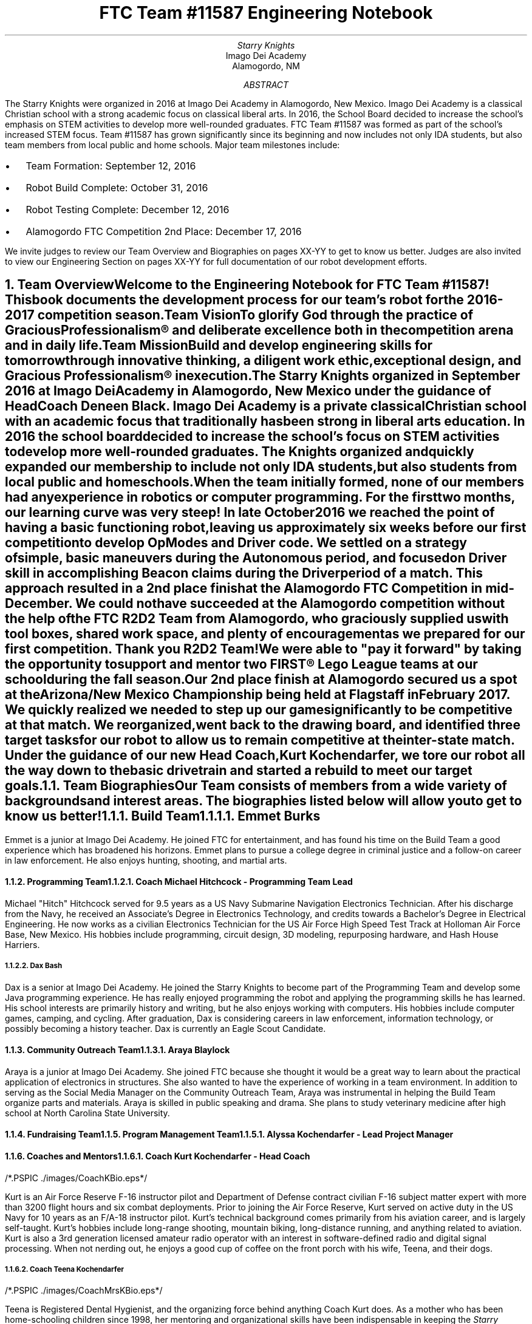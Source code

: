.RP

.TL
FTC Team #11587 Engineering Notebook

.AU
Starry Knights

.AI
Imago Dei Academy
Alamogordo, NM

.AB
The Starry Knights were organized in 2016 at Imago Dei Academy in Alamogordo, New Mexico.  Imago Dei Academy is a classical Christian school with a strong academic focus on classical liberal arts.  In 2016, the School Board decided to increase the school's emphasis on STEM activities to develop more well-rounded graduates.  FTC Team #11587 was formed as part of the school's increased STEM focus.  Team #11587 has grown significantly since its beginning and now includes not only IDA students, but also team members from local public and home schools.  Major team milestones include:
.IP \[bu] 2
Team Formation: September 12, 2016
.IP \[bu]
Robot Build Complete:  October 31, 2016
.IP \[bu]
Robot Testing Complete:  December 12, 2016
.IP \[bu]
Alamogordo FTC Competition 2nd Place:  December 17, 2016

.LP
We invite judges to review our Team Overview and Biographies on pages XX-YY to get to know us better.  Judges are also invited to view our Engineering Section on pages XX-YY for full documentation of our robot development efforts.
.AE

.NH
Team Overview
.XS
Team Overview
.XE

.PP
Welcome to the Engineering Notebook for FTC Team #11587!  This book documents the development process for our team's robot for the 2016-2017 competition season.

.PSPIC ./images/FTC11587TeamPic.eps
.PS
"\fBFigure 1.\fP" "\fIFTC Team #11587\fP";
.PE

.LP
\fBTeam Vision\fP
.QP
\fITo glorify God through the practice of Gracious Professionalism\[rg] and deliberate excellence both in the competition arena and in daily life.\fP

.LP
\fBTeam Mission\fP
.QP
\fIBuild and develop engineering skills for tomorrow through innovative thinking, a diligent work ethic, exceptional design, and Gracious Professionalism\[rg] in execution.\fP

.PP
The \fIStarry Knights\fP organized in September 2016 at Imago Dei Academy in Alamogordo, New Mexico under the guidance of Head Coach Deneen Black.  Imago Dei Academy is a private classical Christian school with an academic focus that traditionally has been strong in liberal arts education.  In 2016 the school board decided to increase the school's focus on STEM activities to develop more well-rounded graduates.  The \fIKnights\fP organized and quickly expanded our membership to include not only IDA students, but also students from local public and homeschools.

.PP
When the team initially formed, none of our members had any experience in robotics or computer programming.  For the first two months, our learning curve was very steep!  In late October 2016 we reached the point of having a basic functioning robot, leaving us approximately six weeks before our first competition to develop OpModes and Driver code.  We settled on a strategy of simple, basic maneuvers during the Autonomous period, and focused on Driver skill in accomplishing Beacon claims during the Driver period of a match.  This approach resulted in a 2nd place finish at the Alamogordo FTC Competition in mid-December.  We could not have succeeded at the Alamogordo competition without the help of the FTC R\*{2\*}D\*{2\*} Team from Alamogordo, who graciously supplied us with tool boxes, shared work space, and plenty of encouragement as we prepared for our first competition.  Thank you R\*{2\*}D\*{2\*} Team!  We were able to "pay it forward" by taking the opportunity to support and mentor two FIRST\[rg] Lego League teams at our school during the fall season.

.PP
Our 2nd place finish at Alamogordo secured us a spot at the Arizona/New Mexico Championship being held at Flagstaff in February 2017.  We quickly realized we needed to step up our game significantly to be competitive at that match.  We reorganized, went back to the drawing board, and identified three target tasks for our robot to allow us to remain competitive at the inter-state match.  Under the guidance of our new Head Coach, Kurt Kochendarfer, we tore our robot all the way down to the basic drivetrain and started a rebuild to meet our target goals.

.NH 2
Team Biographies
.XS
Team Biographies
.XE

.PP
Our Team consists of members from a wide variety of backgrounds and interest areas.  The biographies listed below will allow you to get to know us better!

.KS
.NH 3
Build Team
.XS
Build Team
.XE

.NH 4
Emmet Burks

.LP
.PSPIC ./images/EmmetBurksBio.eps
.PS
"\fBFigure 2.\fP" "\fIEmmet Burks\fP";
.PE

.LP
Emmet is a junior at Imago Dei Academy.  He joined FTC for entertainment, and has found his time on the Build Team a good experience which has broadened his horizons.  Emmet plans to pursue a college degree in criminal justice and a follow-on career in law enforcement.  He also enjoys hunting, shooting, and martial arts.
.KE

.KS
.NH 3
Programming Team
.XS
Programming Team
.XE

.NH 4
Coach Michael Hitchcock - Programming Team Lead

.LP
.PSPIC ./images/MichaelHitchcockBio.eps
.PS
"\fBFigure 4.\fP" "\fIMichael Hitchcock\fP";
.PE

.LP
Michael "Hitch" Hitchcock served for 9.5 years as a US Navy Submarine Navigation Electronics Technician.  After his discharge from the Navy, he received an Associate's Degree in Electronics Technology, and credits towards a Bachelor's Degree in Electrical Engineering.  He now works as a civilian Electronics Technician for the US Air Force High Speed Test Track at Holloman Air Force Base, New Mexico.  His hobbies include programming, circuit design, 3D modeling, repurposing hardware, and Hash House Harriers.
.KE

.KS
.NH 4
Dax Bash

.LP
.PSPIC ./images/DaxBashBio.eps
.PS
"\fBFigure 3.\fP" "\fIDax Bash\fP";
.PE

.LP
Dax is a senior at Imago Dei Academy.  He joined the Starry Knights to become part of the Programming Team and develop some Java programming experience.  He has really enjoyed programming the robot and applying the programming skills he has learned.  His school interests are primarily history and writing, but he also enjoys working with computers.  His hobbies include computer games, camping, and cycling.  After graduation, Dax is considering careers in law enforcement, information technology, or possibly becoming a history teacher.  Dax is currently an Eagle Scout Candidate.
.KE

.KS
.NH 3
Community Outreach Team
.XS
Community Outreach Team
.XE

.NH 4
Araya Blaylock

.LP
.PSPIC ./images/ArayaBlaylockBio.eps
.PS
"\fBFigure 4.\fP" "\fIAraya Blaylock\fP";
.PE

.LP
Araya is a junior at Imago Dei Academy.  She joined FTC because she thought it would be a great way to learn about the practical application of electronics in structures.  She also wanted to have the experience of working in a team environment.  In addition to serving as the Social Media Manager on the Community Outreach Team, Araya was instrumental in helping the Build Team organize parts and materials.  Araya is skilled in public speaking and drama.  She plans to study veterinary medicine after high school at North Carolina State University.
.KE

.NH 3
Fundraising Team
.XS
Fundraising Team
.XE

.NH 3
Program Management Team
.XS
Program Management Team
.XE

.NH 4
Alyssa Kochendarfer - Lead Project Manager

.NH 3
Coaches and Mentors
.XS
Coaches and Mentors
.XE

.NH 4
Coach Kurt Kochendarfer - Head Coach

.LP
/*.PSPIC ./images/CoachKBio.eps*/
.PS
"\fBFigure 4.\fP" "\fICoach Kurt Kochendarfer\fP";
.PE

Kurt is an Air Force Reserve F-16 instructor pilot and Department of Defense contract civilian F-16 subject matter expert with more than 3200 flight hours and six combat deployments.  Prior to joining the Air Force Reserve, Kurt served on active duty in the US Navy for 10 years as an F/A-18 instructor pilot.  Kurt's technical background comes primarily from his aviation career, and is largely self-taught.  Kurt's hobbies include long-range shooting, mountain biking, long-distance running, and anything related to aviation.  Kurt is also a 3rd generation licensed amateur radio operator with an interest in software-defined radio and digital signal processing.  When not nerding out, he enjoys a good cup of coffee on the front porch with his wife, Teena, and their dogs.

.NH 4
Coach Teena Kochendarfer

.LP
/*.PSPIC ./images/CoachMrsKBio.eps*/
.PS
"\fBFigure 4.\fP" "\fICoach Teena Kochendarfer\fP";
.PE

.LP
Teena is Registered Dental Hygienist, and the organizing force behind anything Coach Kurt does.  As a mother who has been home-schooling children since 1998, her mentoring and organizational skills have been indispensable in keeping the \fIStarry Knights\fP on task this season.

.NH 4
Coach Deneen Black

.NH 4
Mentor Steven James

.NH 4
Mentor Elizabeth James

.NH 4
Mentor Chris Black

.NH 4
Mentor Roger Black

.NH 4
Mentor Erin Steckler

.NH 4
Mentor John Steckler


.NH
Engineering Section
.XS
Engineering Section
.XE

.NH 2
Engineering Overview
.XS
Engineering Overview
.XE

.NH 2
Scissor Lift Design
.XS
Scissor Lift Design
.XE

.PP
To accomplish our objective of executing the cap ball lift into the Center Vortex during End Game, the Build Team decided to utilize a scissor lift mechanism to raise the cap ball into the Center Vortex.  While several other designs were considered, including a cascading pulley lift, the Build Team favored the scissor lift for its simplicity and strength.

.NH 2
Engineering Logbook
.XS
Engineering Logbook
.XE

.LP
\fIStardate 20161226\fP

Attendance:  Emmet  Burks, Brandon MacLaughlin, Alyssa Kochendarfer, Coach Michael Hitchcock, Coach Kurt Kochendarfer

In preparation for the Flagstaff competition in February, the Project Manager in conjunction with the coaches decided to take the robot down to the basic drivetrain and rebuild it to accomplish the following specific objectives:
.IP \[bu] 2
Lift and place the cap ball during the final 30 seconds of the match
.IP \[bu]
Claim two beacons during the Autonomous period of the match
.IP \[bu]
Place two pre-loaded particles into the Vortex during the Autonomous period of the match

.LP
At this meeting the Build Team deconstructed the existing robot to the drivetrain.  The Build Team also reviewed possible engineering solutions to the cap ball lift problem and formulated a basic design for the particle shooter.  The Programming Team inventoried parts and came up with a list of parts needed to accomplish the new objective tasks.


\fIStardate 20161227\fP

\fIStardate 20161228\fP

.TC